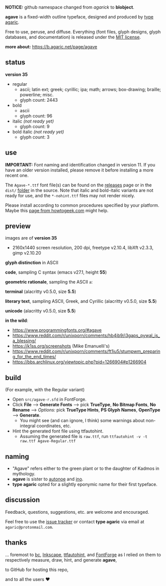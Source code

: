 *NOTICE:* github namespace changed from /agarick/ to *blobject*.

[[https://raw.githubusercontent.com/blobject/agave/master/pub/title.png]]

*agave* is a fixed-width outline typeface, designed and produced by [[https://b.agaric.net/about][type agaric]].

Free to use, peruse, and diffuse. Everything (font files, glyph designs, glyph databases, and documentation) is released under the [[/LICENSE][MIT license]].

*more about:* [[https://b.agaric.net/page/agave]]

** status

*version 35*

- regular
  - ascii; latin ext; greek; cyrillic; ipa; math; arrows; box-drawing; braille; powerline; misc.
  - glyph count: 2443

- bold
  - ascii
  - glyph count: 96

- italic /(not ready yet)/
  - glyph count: 9

- bold italic /(not ready yet)/
  - glyph count: 3

** use

*IMPORTANT:* Font naming and identification changed in version 11. If you have an older version installed, please remove it before installing a more recent one.

The ~Agave-*.ttf~ font file(s) can be found on the [[https://github.com/blobject/agave/releases][releases]] page or in the ~dist/~ [[https://github.com/blobject/agave/tree/master/dist][folder]] in the source. Note that italic and bold-italic variants are not ready for use, and the ~*-nohint.ttf~ files may not render nicely.

Please install according to common procedures specified by your platform. Maybe this [[https://www.howtogeek.com/192980/how-to-install-remove-and-manage-fonts-on-windows-mac-and-linux][page from howtogeek.com]] might help.

** preview

images are of *version 35*
- 2160x1440 screen resolution, 200 dpi, freetype v2.10.4, libXft v2.3.3, gimp v2.10.20

*glyph distinction* in ASCII

[[/pub/ascii.png]]

*code*, sampling C syntax (emacs v27.1, height *55*)

[[/pub/code.png]]

*geometric rationale*, sampling the ASCII =a=:

[[/pub/metric.png]]

*terminal* (alacritty v0.5.0, size *5.5*)

[[/pub/term.png]]

*literary text*, sampling ASCII, Greek, and Cyrillic (alacritty v0.5.0, size *5.5*)

[[/pub/lit.png]]

*unicode* (alacritty v0.5.0, size *5.5*)

[[/pub/unicode.png]]

*in the wild*:
- https://www.programmingfonts.org/#agave
- https://www.reddit.com/r/unixporn/comments/hb4ib9/i3gaps_pywal_is_a_blessing/
- https://k1ss.org/screenshots (Mike Emanuelli's)
- https://www.reddit.com/r/unixporn/comments/ft1iu5/stumpwm_preparing_for_the_end_times/
- https://bbs.archlinux.org/viewtopic.php?pid=1266904#p1266904

** build

(For example, with the Regular variant)

- Open ~src/agave-r.sfd~ in FontForge.
- Click *File* --> *Generate Fonts* --> pick *TrueType*, *No Bitmap Fonts*, *No Rename* --> /Options:/ pick *TrueType Hints*, *PS Glyph Names*, *OpenType* --> *Generate*.
  - You might see (and can ignore, I think) some warnings about non-integral coordinates, etc.
- Hint the generated font file using ttfautohint.
  - Assuming the generated file is ~raw.ttf~, run ~ttfautohint -v -t raw.ttf Agave-Regular.ttf~

** naming

- "Agave" refers either to the green plant or to the daughter of Kadmos in mythology.
- *agave* is sister to [[https://github.com/blobject/autonoe][autonoe]] and [[https://github.com/blobject/ino][ino]].
- *type agaric* opted for a slightly eponymic name for their first typeface.

** discussion

Feedback, questions, suggestions, etc. are welcome and encouraged.

Feel free to use the [[https://github.com/blobject/agave/issues][issue tracker]] or contact *type agaric* via email at =agaric@protonmail.com=.

** thanks

... foremost to [[https://www.gnu.org/software/bc/][bc]], [[https://inkscape.org/][Inkscape]], [[http://ttfautohint.com/][ttfautohint]], and [[https://fontforge.org/][FontForge]] as I relied on them to respectively measure, draw, hint, and generate *agave*,

to GitHub for hosting this repo,

and to all the users ♥


